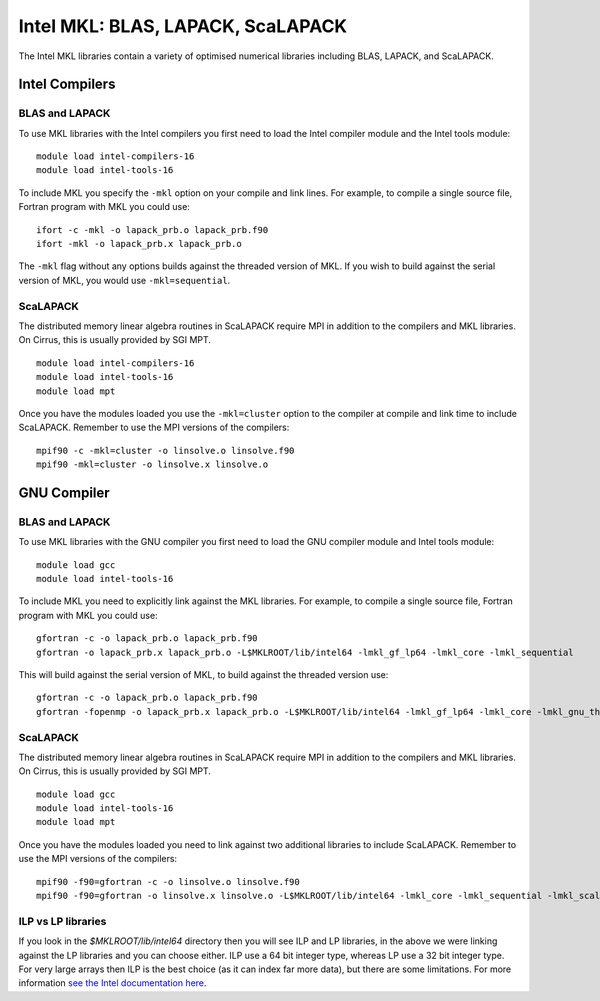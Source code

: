 Intel MKL: BLAS, LAPACK, ScaLAPACK
==================================

The Intel MKL libraries contain a variety of optimised numerical libraries 
including BLAS, LAPACK, and ScaLAPACK.

Intel Compilers
---------------

BLAS and LAPACK
~~~~~~~~~~~~~~~

To use MKL libraries with the Intel compilers you first need to load the Intel
compiler module and the Intel tools module:

::

   module load intel-compilers-16
   module load intel-tools-16

To include MKL you specify the ``-mkl`` option on your compile and link lines.
For example, to compile a single source file, Fortran program with MKL you could use:

::

   ifort -c -mkl -o lapack_prb.o lapack_prb.f90
   ifort -mkl -o lapack_prb.x lapack_prb.o

The ``-mkl`` flag without any options builds against the threaded version of MKL.
If you wish to build against the serial version of MKL, you would use
``-mkl=sequential``.

ScaLAPACK
~~~~~~~~~

The distributed memory linear algebra routines in ScaLAPACK require MPI in addition
to the compilers and MKL libraries. On Cirrus, this is usually provided by SGI MPT.

::

   module load intel-compilers-16
   module load intel-tools-16
   module load mpt

Once you have the modules loaded you use the ``-mkl=cluster`` option to the compiler 
at compile and link time to include ScaLAPACK. Remember to use the MPI versions of
the compilers:

::

   mpif90 -c -mkl=cluster -o linsolve.o linsolve.f90
   mpif90 -mkl=cluster -o linsolve.x linsolve.o

GNU Compiler
------------

BLAS and LAPACK
~~~~~~~~~~~~~~~

To use MKL libraries with the GNU compiler you first need to load the GNU compiler module
and Intel tools module:

::

   module load gcc
   module load intel-tools-16

To include MKL you need to explicitly link against the MKL libraries.
For example, to compile a single source file, Fortran program with MKL you could use:

::

   gfortran -c -o lapack_prb.o lapack_prb.f90
   gfortran -o lapack_prb.x lapack_prb.o -L$MKLROOT/lib/intel64 -lmkl_gf_lp64 -lmkl_core -lmkl_sequential

This will build against the serial version of MKL, to build against the threaded version use:

::

   gfortran -c -o lapack_prb.o lapack_prb.f90
   gfortran -fopenmp -o lapack_prb.x lapack_prb.o -L$MKLROOT/lib/intel64 -lmkl_gf_lp64 -lmkl_core -lmkl_gnu_thread

ScaLAPACK
~~~~~~~~~

The distributed memory linear algebra routines in ScaLAPACK require MPI in addition
to the compilers and MKL libraries. On Cirrus, this is usually provided by SGI MPT.

::

   module load gcc
   module load intel-tools-16
   module load mpt

Once you have the modules loaded you need to link against two additional libraries to include ScaLAPACK. 
Remember to use the MPI versions of the compilers:

::

   mpif90 -f90=gfortran -c -o linsolve.o linsolve.f90
   mpif90 -f90=gfortran -o linsolve.x linsolve.o -L$MKLROOT/lib/intel64 -lmkl_core -lmkl_sequential -lmkl_scalapack_lp64 -lmkl_blacs_lp64

ILP vs LP libraries
~~~~~~~~~~~~~~~~~~~

If you look in the *$MKLROOT/lib/intel64* directory then you will see ILP and LP libraries, in the above we were linking against the LP libraries and you can choose either. ILP use a 64 bit integer type, whereas LP use a 32 bit integer type. For very large arrays then ILP is the best choice (as it can index far more data), but there are some limitations. For more information `see the Intel documentation here <https://software.intel.com/en-us/node/528682>`__.

